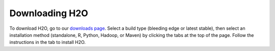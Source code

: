 Downloading H2O
===============

To download H2O, go to our `downloads page <http://www.h2o.ai/download>`__. Select a build type (bleeding edge or latest stable), then select an installation method (standalone, R, Python, Hadoop, or Maven) by clicking the tabs at the top of the page. Follow the instructions in the tab to install H2O.

